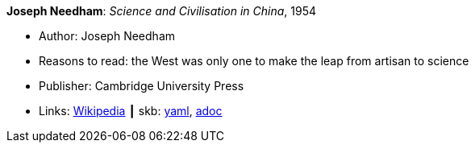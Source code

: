 //
// This file was generated by SKB-Dashboard, task 'lib-yaml2src'
// - on Wednesday November  7 at 00:50:25
// - skb-dashboard: https://www.github.com/vdmeer/skb-dashboard
//

*Joseph Needham*: _Science and Civilisation in China_, 1954

* Author: Joseph Needham
* Reasons to read: the West was only one to make the leap from artisan to science
* Publisher: Cambridge University Press
* Links:
      link:https://en.wikipedia.org/wiki/Science_and_Civilisation_in_China[Wikipedia]
    ┃ skb:
        https://github.com/vdmeer/skb/tree/master/data/library/book/1950/needham-1954-science_and_civilisation_in_china.yaml[yaml],
        https://github.com/vdmeer/skb/tree/master/data/library/book/1950/needham-1954-science_and_civilisation_in_china.adoc[adoc]

